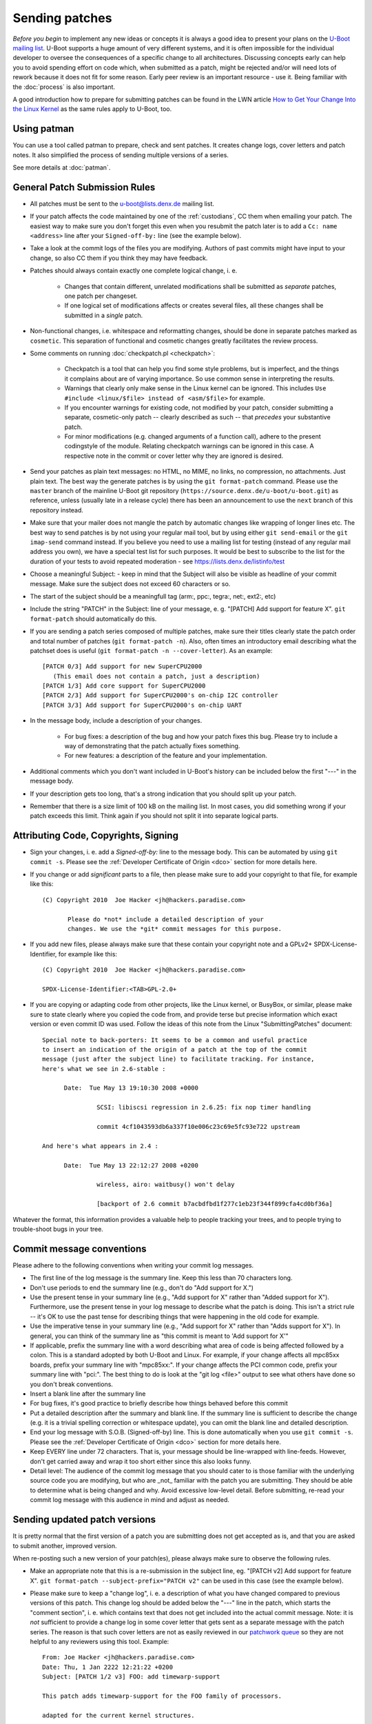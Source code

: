 .. SPDX-License-Identifier: GPL-2.0+

Sending patches
===============

*Before you begin* to implement any new ideas or concepts it is always a good
idea to present your plans on the `U-Boot mailing list
<https://lists.denx.de/listinfo/u-boot>`_. U-Boot supports a huge amount of
very different systems, and it is often impossible for the individual developer
to oversee the consequences of a specific change to all architectures.
Discussing concepts early can help you to avoid spending effort on code which,
when submitted as a patch, might be rejected and/or will need lots of rework
because it does not fit for some reason. Early peer review is an important
resource - use it. Being familiar with the :doc:`process` is also important.

A good introduction how to prepare for submitting patches can be found in the
LWN article `How to Get Your Change Into the Linux Kernel
<http://lwn.net/Articles/139918/>`_ as the same rules apply to U-Boot, too.

Using patman
------------

You can use a tool called patman to prepare, check and sent patches. It creates
change logs, cover letters and patch notes. It also simplified the process of
sending multiple versions of a series.

See more details at :doc:`patman`.

General Patch Submission Rules
------------------------------

* All patches must be sent to the `u-boot@lists.denx.de
  <https://lists.denx.de/listinfo/u-boot>`_ mailing list.

* If your patch affects the code maintained by one of the :ref:`custodians`, CC
  them when emailing your patch. The easiest way to make sure you don't forget
  this even when you resubmit the patch later is to add a ``Cc: name
  <address>`` line after your ``Signed-off-by:`` line (see the example below).

* Take a look at the commit logs of the files you are modifying. Authors of
  past commits might have input to your change, so also CC them if you think
  they may have feedback.

* Patches should always contain exactly one complete logical change, i. e.

   * Changes that contain different, unrelated modifications shall be submitted
     as *separate* patches, one patch per changeset.

   * If one logical set of modifications affects or creates several files, all
     these changes shall be submitted in a *single* patch.

* Non-functional changes, i.e. whitespace and reformatting changes, should be
  done in separate patches marked as ``cosmetic``. This separation of functional
  and cosmetic changes greatly facilitates the review process.

* Some comments on running :doc:`checkpatch.pl <checkpatch>`:

   * Checkpatch is a tool that can help you find some style problems, but is
     imperfect, and the things it complains about are of varying importance.
     So use common sense in interpreting the results.

   * Warnings that clearly only make sense in the Linux kernel can be ignored.
     This includes ``Use #include <linux/$file> instead of <asm/$file>`` for
     example.

   * If you encounter warnings for existing code, not modified by your patch,
     consider submitting a separate, cosmetic-only patch -- clearly described
     as such -- that *precedes* your substantive patch.

   * For minor modifications (e.g. changed arguments of a function call),
     adhere to the present codingstyle of the module. Relating checkpatch
     warnings can be ignored in this case. A respective note in the commit or
     cover letter why they are ignored is desired.

* Send your patches as plain text messages: no HTML, no MIME, no links, no
  compression, no attachments. Just plain text. The best way the generate
  patches is by using the ``git format-patch`` command. Please use the
  ``master`` branch of the mainline U-Boot git repository
  (``https://source.denx.de/u-boot/u-boot.git``) as reference, unless (usually
  late in a release cycle) there has been an announcement to use the ``next``
  branch of this repository instead.

* Make sure that your mailer does not mangle the patch by automatic changes
  like wrapping of longer lines etc.
  The best way to send patches is by not using your regular mail tool, but by
  using either ``git send-email`` or the ``git imap-send`` command instead.
  If you believe you need to use a mailing list for testing (instead of any
  regular mail address you own), we have a special test list for such purposes.
  It would be best to subscribe to the list for the duration of your tests to
  avoid repeated moderation - see https://lists.denx.de/listinfo/test

* Choose a meaningful Subject: - keep in mind that the Subject will also be
  visible as headline of your commit message. Make sure the subject does not
  exceed 60 characters or so.

* The start of the subject should be a meaningfull tag (arm:, ppc:, tegra:,
  net:, ext2:, etc)

* Include the string "PATCH" in the Subject: line of your message, e. g.
  "[PATCH] Add support for feature X". ``git format-patch`` should automatically
  do this.

* If you are sending a patch series composed of multiple patches, make sure
  their titles clearly state the patch order and total number of patches (``git
  format-patch -n``). Also, often times an introductory email describing what
  the patchset does is useful (``git format-patch -n --cover-letter``). As an
  example::

   [PATCH 0/3] Add support for new SuperCPU2000
      (This email does not contain a patch, just a description)
   [PATCH 1/3] Add core support for SuperCPU2000
   [PATCH 2/3] Add support for SuperCPU2000's on-chip I2C controller
   [PATCH 3/3] Add support for SuperCPU2000's on-chip UART

* In the message body, include a description of your changes.

   * For bug fixes: a description of the bug and how your patch fixes this bug.
     Please try to include a way of demonstrating that the patch actually fixes
     something.

   * For new features: a description of the feature and your implementation.

* Additional comments which you don't want included in U-Boot's history can be
  included below the first "---" in the message body.

* If your description gets too long, that's a strong indication that you should
  split up your patch.

* Remember that there is a size limit of 100 kB on the mailing list. In most
  cases, you did something wrong if your patch exceeds this limit. Think again
  if you should not split it into separate logical parts.

Attributing Code, Copyrights, Signing
-------------------------------------

* Sign your changes, i. e. add a *Signed-off-by:* line to the message body.
  This can be automated by using ``git commit -s``. Please see the
  :ref:`Developer Certificate of Origin <dco>` section for more details here.

* If you change or add *significant* parts to a file, then please make sure to
  add your copyright to that file, for example like this::

   (C) Copyright 2010  Joe Hacker <jh@hackers.paradise.com>

	  Please do *not* include a detailed description of your
	  changes. We use the *git* commit messages for this purpose.

* If you add new files, please always make sure that these contain your
  copyright note and a GPLv2+ SPDX-License-Identifier, for example like this::

   (C) Copyright 2010  Joe Hacker <jh@hackers.paradise.com>

   SPDX-License-Identifier:<TAB>GPL-2.0+

* If you are copying or adapting code from other projects, like the Linux
  kernel, or BusyBox, or similar, please make sure to state clearly where you
  copied the code from, and provide terse but precise information which exact
  version or even commit ID was used. Follow the ideas of this note from the
  Linux "SubmittingPatches" document::

   Special note to back-porters: It seems to be a common and useful practice
   to insert an indication of the origin of a patch at the top of the commit
   message (just after the subject line) to facilitate tracking. For instance,
   here's what we see in 2.6-stable :

	 Date:	Tue May 13 19:10:30 2008 +0000

		  SCSI: libiscsi regression in 2.6.25: fix nop timer handling

		  commit 4cf1043593db6a337f10e006c23c69e5fc93e722 upstream

   And here's what appears in 2.4 :

	 Date:	Tue May 13 22:12:27 2008 +0200

		  wireless, airo: waitbusy() won't delay

		  [backport of 2.6 commit b7acbdfbd1f277c1eb23f344f899cfa4cd0bf36a]

Whatever the format, this information provides a valuable help to people
tracking your trees, and to people trying to trouble-shoot bugs in your
tree.

Commit message conventions
--------------------------

Please adhere to the following conventions when writing your commit
log messages.

* The first line of the log message is the summary line. Keep this less than 70
  characters long.

* Don't use periods to end the summary line (e.g., don't do "Add support for
  X.")

* Use the present tense in your summary line (e.g., "Add support for X" rather
  than "Added support for X"). Furthermore, use the present tense in your log
  message to describe what the patch is doing. This isn't a strict rule -- it's
  OK to use the past tense for describing things that were happening in the old
  code for example.

* Use the imperative tense in your summary line (e.g., "Add support for X"
  rather than "Adds support for X"). In general, you can think of the summary
  line as "this commit is meant to 'Add support for X'"

* If applicable, prefix the summary line with a word describing what area of
  code is being affected followed by a colon. This is a standard adopted by
  both U-Boot and Linux. For example, if your change affects all mpc85xx
  boards, prefix your summary line with "mpc85xx:". If your change affects the
  PCI common code, prefix your summary line with "pci:". The best thing to do
  is look at the "git log <file>" output to see what others have done so you
  don't break conventions.

* Insert a blank line after the summary line

* For bug fixes, it's good practice to briefly describe how things behaved
  before this commit

* Put a detailed description after the summary and blank line. If the summary
  line is sufficient to describe the change (e.g. it is a trivial spelling
  correction or whitespace update), you can omit the blank line and detailed
  description.

* End your log message with S.O.B. (Signed-off-by) line. This is done
  automatically when you use ``git commit -s``. Please see the
  :ref:`Developer Certificate of Origin <dco>` section for more details here.

* Keep EVERY line under 72 characters. That is, your message should be
  line-wrapped with line-feeds. However, don't get carried away and wrap it too
  short either since this also looks funny.

* Detail level: The audience of the commit log message that you should cater to
  is those familiar with the underlying source code you are modifying, but who
  are _not_ familiar with the patch you are submitting. They should be able to
  determine what is being changed and why. Avoid excessive low-level detail.
  Before submitting, re-read your commit log message with this audience in mind
  and adjust as needed.

Sending updated patch versions
------------------------------

It is pretty normal that the first version of a patch you are submitting does
not get accepted as is, and that you are asked to submit another, improved
version.

When re-posting such a new version of your patch(es), please always make sure
to observe the following rules.

* Make an appropriate note that this is a re-submission in the subject line,
  eg. "[PATCH v2] Add support for feature X". ``git format-patch
  --subject-prefix="PATCH v2"`` can be used in this case (see the example
  below).

* Please make sure to keep a "change log", i. e. a description of what you have
  changed compared to previous versions of this patch. This change log should
  be added below the "---" line in the patch, which starts the "comment
  section", i. e. which contains text that does not get included into the
  actual commit message.
  Note: it is *not* sufficient to provide a change log in some cover letter
  that gets sent as a separate message with the patch series. The reason is
  that such cover letters are not as easily reviewed in our `patchwork queue
  <http://patchwork.ozlabs.org/project/uboot/list/>`_ so they are not helpful
  to any reviewers using this tool. Example::

   From: Joe Hacker <jh@hackers.paradise.com>
   Date: Thu, 1 Jan 2222 12:21:22 +0200
   Subject: [PATCH 1/2 v3] FOO: add timewarp-support

   This patch adds timewarp-support for the FOO family of processors.

   adapted for the current kernel structures.

   Signed-off-by: Joe Hacker <jh@hackers.paradise.com>
   Cc: Tom Maintainer <tm@u-boot.custodians.org>
   ---
   Changes for v2:
   - Coding Style cleanup
   - fixed miscalculation of time-space discontinuities
   Changes for v3:
   - fixed compiler warnings observed with GCC-17.3.5
   - worked around integer overflow in warp driver

    arch/foo/cpu/spacetime.c |	 8 +
    drivers/warp/Kconfig     |	 7 +
    drivers/warp/Makefile    |	42 +++
    drivers/warp/warp-core.c | 255 +++++++++++++++++++++++++

* Make sure that your mailer adds or keeps correct ``In-reply-to:`` and
  ``References:`` headers, so threading of messages is working and everybody
  can see that the new message refers to some older posting of the same topic.

Uncommented and un-threaded repostings are extremely annoying and
time-consuming, as we have to try to remember if anything similar has been
posted before, look up the old threads, and then manually compare if anything
has been changed, or what.

If you have problems with your e-mail client, for example because it mangles
white space or wraps long lines, then please read this article about `Email
Clients and Patches <http://kerneltrap.org/Linux/Email_Clients_and_Patches>`_.

Notes
-----

1. U-Boot is Free Software that can redistributed and/or modified under the
   terms of the `GNU General Public License
   <http://www.fsf.org/licensing/licenses/gpl.html>`_ (GPL). Currently (August
   2022) version 2 of the GPL applies. Please see :download:`Licensing
   <../../Licenses/README>` for details. To allow that later versions of U-Boot
   may be released under a later version of the GPL, all new code that gets
   added to U-Boot shall use a "GPL-2.0+" SPDX-License-Identifier.

2. All code must follow the :doc:`codingstyle` requirements.

3. Before sending the patch, you *must* run some form of local testing.
   Submitting a patch that does not build or function correct is a mistake. For
   non-trivial patches, either building a number of platforms locally or making
   use of :doc:`ci_testing` is strongly encouraged in order to avoid problems
   that can be found when attempting to merge the patch.

4. If you modify existing code, make sure that your new code does not add to
   the memory footprint of the code. Remember: Small is beautiful! When adding
   new features follow the guidelines laid out in :doc:`system_configuration`.

Patch Tracking
--------------

Like some other projects, U-Boot uses `Patchwork <http://patchwork.ozlabs.org/>`_
to track the state of patches. This is one of the reasons why it is mandatory
to submit all patches to the U-Boot mailing list - only then they will be
picked up by patchwork.

At http://patchwork.ozlabs.org/project/uboot/list/ you can find the list of
open U-Boot patches. By using the "Filters" link (Note: requires JavaScript)
you can also select other views, for example, to include old patches that have,
for example, already been applied or rejected.

Note that Patchwork automatically tracks and collects a number of git tags from
follow-up mails, so it is usually better to apply a patch through the Patchwork
commandline interface than just manually applying it from a posting on the
mailing list (in which case you have to do all the tracking and adding of git
tags yourself). This also obviates the need of a developer to resubmit a patch
only in order to collect these tags.

A Custodian has additional privileges and can:

* **Delegate** a patch

* **Change the state** of a patch. The following states exist:

   * New

   * Under Review

   * Accepted

   * Rejected

   * RFC

   * Not Applicable

   * Changes Requested

   * Awaiting Upstream

   * Superseeded

   * Deferred

   * Archived

Patchwork work-flow
^^^^^^^^^^^^^^^^^^^

The following are a "rule of thumb" as to how the states are used in patchwork
today. Not all states are used by all custodians.

* New: Patch has been submitted to the list, and none of the maintainers has
  changed it's state since.

* Under Review: A custodian is reviewing the patch currently.

* Accepted: When a patch has been applied to a custodian repository that gets
  used for pulling from into upstream, they are put into "accepted" state.

* Rejected: Rejected means we just don't want to do what the patch does.

* RFC: The patch is not intended to be applied to any of the mainline
  repositories, but merely for discussing or testing some idea or new feature.

* Not Applicable: The patch either was not intended to be applied, as it was
  a debugging or discussion aide that patchwork picked up, or was cross-posted
  to our list but intended for another project entirely.

* Changes Requested: The patch looks mostly OK, but requires some rework before
  it will be accepted for mainline.

* Awaiting Upstream: A custodian may have applied this to the ``next`` branch
  and has not merged yet to master, or has queued the patch up to be submitted
  to be merged, but has not yet.

* Superseeded: Patches are marked as 'superseeded' when the poster submits a
  new version of these patches.

* Deferred: Deferred usually means the patch depends on something else that
  isn't upstream, such as patches that only apply against some specific other
  repository. This is also used when a patch has been in patchwork for over a
  year and it is unlikely to be applied as-is.

* Archived: Archiving puts the patch away somewhere where it doesn't appear in
  the normal pages and needs extra effort to get to.

Apply patches
^^^^^^^^^^^^^

To apply a patch from the `patchwork queue
<http://patchwork.ozlabs.org/project/uboot/list/>`_ using ``git``, download the
mbox file and apply it using::

   git am file

The `openembedded wiki <http://wiki.openembedded.net/>`_ also provides a script
named `pw-am.sh
<http://cgit.openembedded.org/cgit.cgi/openembedded/tree/contrib/patchwork/pw-am.sh>`_
which can be used to fetch an 'mbox' patch from patchwork and git am it::

   usage: pw-am.sh <number>
   example: 'pw-am.sh 71002' will get and apply the patch from http://patchwork.ozlabs.org/patch/71002/

Update the state of patches
^^^^^^^^^^^^^^^^^^^^^^^^^^^

You have to register to be able to update the state of patches. You can use the
Web interface, `pwclient`, or `pwparser`.

pwclient
^^^^^^^^

The `pwclient` command line tool can be used for example to retrieve patches,
search the queue or update the state.

All necessary information for `pwclient` is linked from the bottom of
http://patchwork.ozlabs.org/project/uboot/

Use::

   pwclient help

for an overview on how to use it.

pwparser
^^^^^^^^

See http://www.mail-archive.com/patchwork@lists.ozlabs.org/msg00057.html
